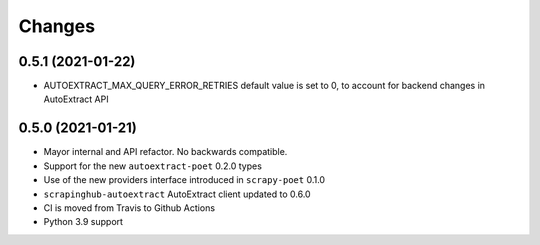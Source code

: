 Changes
=======

0.5.1 (2021-01-22)
------------------
* AUTOEXTRACT_MAX_QUERY_ERROR_RETRIES default value is set to 0, to account
  for backend changes in AutoExtract API

0.5.0 (2021-01-21)
------------------

* Mayor internal and API refactor. No backwards compatible.
* Support for the new ``autoextract-poet`` 0.2.0 types
* Use of the new providers interface introduced in ``scrapy-poet``  0.1.0
* ``scrapinghub-autoextract`` AutoExtract client updated to 0.6.0
* CI is moved from Travis to Github Actions
* Python 3.9 support
